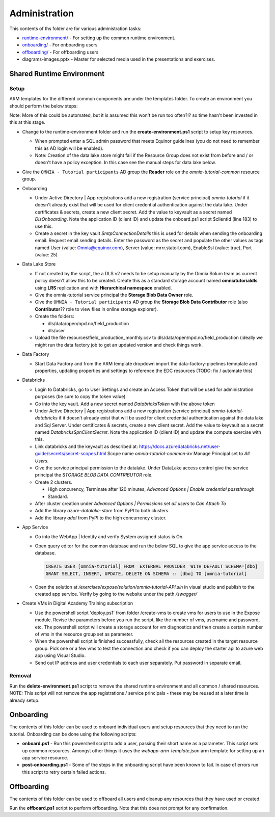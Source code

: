 Administration 
==============

This contents of ths folder are for various administration tasks: 

* `runtime-environment/ <#Shared-Runtime-Environment>`_ - For setting up the common runtime environment.
* `onboarding/ <#Onboarding>`_ - For onboarding users
* `offboarding/ <#Offboarding>`_ - For offboarding users
* diagrams-images.pptx - Master for selected media used in the presentations 
  and exercises.

Shared Runtime Environment
--------------------------

Setup
^^^^^

ARM templates for the different common components are under the templates 
folder. To create an environment you should perform the below steps:

Note: More of this could be automated, but it is assumed this won't be run 
too often?!? so time hasn't been invested in this at this stage.

* Change to the runtime-environment folder and run the 
  **create-environment.ps1** script to setup key resources.

  * When prompted enter a SQL admin password that meets Equinor guidelines 
    (you do not need to remember this as AD login will be enabled).
  * Note: Creation of the data lake store might fail if the Resource Group 
    does not exist from before and / or doesn't have a policy exception. In 
    this case see the manual steps for data lake below.

* Give the ``OMNIA - Tutorial participants`` AD group the **Reader** role on 
  the *omnia-tutorial-common* resource group.

* Onboarding

  * Under Active Directory | App registrations add a new registration 
    (service principal) *omnia-tutorial* if it doesn't already 
    exist that will be used for client credential authentication against the 
    data lake. Under certificates & secrets, create a new 
    client secret. Add the value to keyvault as a secret named 
    *DlsOnboarding*. Note the application ID (client ID) and 
    update the onboard.ps1 script $clientId (line 183) to use this.
  * Create a secret in the key vault *SmtpConnectionDetails* this is used for
    details when sending the onboarding email. Request email sending details.
    Enter the password as the secret and populate the other values as tags 
    named User (value: Omnia@equinor.com), Server (value: mrrr.statoil.com), 
    EnableSsl (value: true), Port (value: 25)

* Data Lake Store

  * If not created by the script, the a DLS v2 needs to be setup manually by 
    the Omnia Solum team as current policy doesn't allow this to be created.
    Create this as a standard storage account named **omniatutorialdls** using
    **LRS** replication and with **Hierarchical namespace** enabled.

  * Give the omnia-tutorial service principal the **Storage Blob Data Owner** 
    role.
  
  * Give the ``OMNIA - Tutorial participants`` AD group the **Storage Blob 
    Data Contributor** role (also **Contributor**?? role to view files in 
    online storage explorer).

  * Create the folders:

    * dls/data/open/npd.no/field_production
    * dls/user

  * Upload the file resources\\field_production_monthly.csv to 
    dls/data/open/npd.no/field_production (ideally we might run the data 
    factory job to get an updated version and check things work.

* Data Factory

  * Start Data Factory and from the ARM template dropdown import the 
    data-factory-pipelines temnplate and properties, updating properties and
    settings to reference the EDC resources (TODO: fix / automate this)

* Databricks

  * Login to Databricks, go to User Settings and create an Access Token that 
    will be used for administration purposes (be sure to copy the token 
    value).
  * Go into the key vault. Add a new secret named *DatabricksToken* with the 
    above token
  * Under Active Directory | App registrations add a new registration 
    (service principal) *omnia-tutorial-databricks* if it doesn't already 
    exist that will be used for client credential authentication against the 
    data lake and Sql Server. Under certificates & secrets, create a new 
    client secret. Add the value to keyvault as a secret named 
    *DatabricksSpnClientSecret*. Note the application ID (client ID) and 
    update the compute exercise with this.
  * Link databricks and the keyvault as described at: https://docs.azuredatabricks.net/user-guide/secrets/secret-scopes.html
    Scope name *omnia-tutorial-common-kv* Manage Principal set to *All Users*.
  * Give the service principal permission to the datalake. Under DataLake 
    access control give the service principal the *STORAGE BLOB DATA 
    CONTRIBUTOR* role.
  * Create 2 clusters.

    * High concurency, Terminate after 120 minutes, *Advanced Options | 
      Enable credential passthrough*
    * Standard. 
  * After cluster creation under *Advanced Options | Permissions* set *all 
    users* to *Can Attach To*
  * Add the library *azure-datalake-store* from PyPI to both clusters.
  * Add the library *adal* from PyPI to the high concurrency cluster.

* App Service

  * Go into the WebApp | Identity and verify System assigned status is On.
  * Open query editor for the common database and run the below SQL to give
    the app service access to the database. 

    .. code-block:: sql

      CREATE USER [omnia-tutorial] FROM  EXTERNAL PROVIDER  WITH DEFAULT_SCHEMA=[dbo]
      GRANT SELECT, INSERT, UPDATE, DELETE ON SCHEMA :: [dbo] TO [omnia-tutorial]
  * Open the solution at */exercises/expose/solution/omnia-tutorial-API.sln* in visual studio and publish
    to the created app service. Verify by going to the website under the path 
    */swagger/*

* Create VMs in Digital Academy Training subscription

  * Use the powershell script 'deploy.ps1' from folder /create-vms to create vms for users to use in the Expose module. Revise the parameters before you run the script, like the number of vms, username and password, etc. The powershell script will create a storage account for vm diagnostics and then create a certain number of vms in the resource group set as parameter. 

  * When the powershell script is finished successfully, check all the resources created in the target resource group. Pick one or a few vms to test the connection and check if you can deploy the starter api to azure web app using Visual Studio. 

  * Send out IP address and user credentials to each user separately. Put password in separate email.

Removal
^^^^^^^

Run the **delete-environment.ps1** script to remove the shared runtime 
environment and all common / shared resources.
NOTE: This script will not remove the app registrations / service principals
- these may be reused at a later time is already setup.

Onboarding
----------

The contents of this folder can be used to onboard individual users and setup 
resources that they need to run the tutorial. Onboarding can be done using the
following scripts:

* **onboard.ps1** - Run this powershell script to add a user, passing their 
  short name as a parameter. This script sets up common resources. Amongst 
  other things it uses the *webapp-arm-template.json* arm template for setting
  up an app service resource.
* **post-onboarding.ps1** - Some of the steps in the onboarding script have 
  been known to fail. In case of errors run this script to retry certain 
  failed actions.



Offboarding
-----------

The contents of this folder can be used to offboard all users and cleanup 
any resources that they have used or created.

Run the **offboard.ps1** script to perform offboarding. Note that 
this does not prompt for any confirmation.

